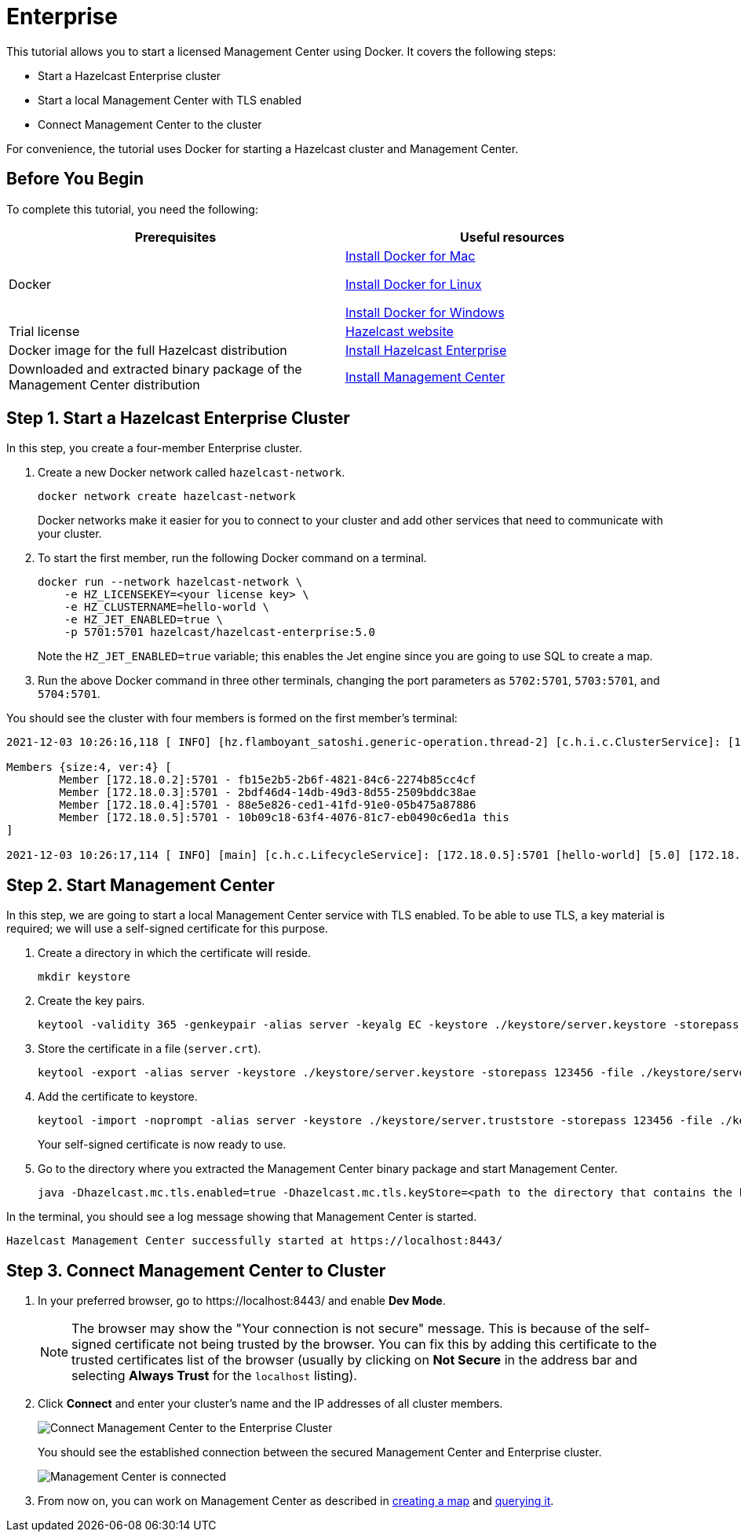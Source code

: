 = Enterprise

This tutorial allows you to start a licensed Management Center using Docker. It covers the following steps:

* Start a Hazelcast Enterprise cluster
* Start a local Management Center with TLS enabled
* Connect Management Center to the cluster

For convenience, the tutorial uses Docker for starting a Hazelcast cluster and Management Center.

== Before You Begin

To complete this tutorial, you need the following:

[cols="1a,1a"]
|===
|Prerequisites|Useful resources

|Docker
|
link:https://docs.docker.com/docker-for-mac/install/[Install Docker for Mac]

link:https://docs.docker.com/engine/install/[Install Docker for Linux]

link:https://docs.docker.com/docker-for-windows/install/[Install Docker for Windows]

|Trial license
|https://trialrequest.hazelcast.com/[Hazelcast website]

|Docker image for the full Hazelcast distribution
|xref:{page-latest-supported-hazelcast}@hazelcast:getting-started:get-started-enterprise.adoc[Install Hazelcast Enterprise]

|Downloaded and extracted binary package of the Management Center distribution
|xref:install.adoc#using-binary-packages[Install Management Center]

|===

== Step 1. Start a Hazelcast Enterprise Cluster

In this step, you create a four-member Enterprise cluster.

. Create a new Docker network called `hazelcast-network`.
+
[source,shell]
----
docker network create hazelcast-network
----
+
Docker networks make it easier for you to connect to your cluster and add other services that need to communicate with your cluster.
. To start the first member, run the following Docker command on a terminal.
+
[source,shell]
----
docker run --network hazelcast-network \
    -e HZ_LICENSEKEY=<your license key> \
    -e HZ_CLUSTERNAME=hello-world \
    -e HZ_JET_ENABLED=true \
    -p 5701:5701 hazelcast/hazelcast-enterprise:5.0
----
+ 
Note the `HZ_JET_ENABLED=true` variable; this enables the Jet engine since you are going to use SQL to create a map. 
. Run the above Docker command in three other terminals, changing the port parameters as `5702:5701`, `5703:5701`, and `5704:5701`.

You should see the cluster with four members is formed on the first member's terminal:

[source,shell]
----
2021-12-03 10:26:16,118 [ INFO] [hz.flamboyant_satoshi.generic-operation.thread-2] [c.h.i.c.ClusterService]: [172.18.0.5]:5701 [hello-world] [5.0] 

Members {size:4, ver:4} [
	Member [172.18.0.2]:5701 - fb15e2b5-2b6f-4821-84c6-2274b85cc4cf
	Member [172.18.0.3]:5701 - 2bdf46d4-14db-49d3-8d55-2509bddc38ae
	Member [172.18.0.4]:5701 - 88e5e826-ced1-41fd-91e0-05b475a87886
	Member [172.18.0.5]:5701 - 10b09c18-63f4-4076-81c7-eb0490c6ed1a this
]

2021-12-03 10:26:17,114 [ INFO] [main] [c.h.c.LifecycleService]: [172.18.0.5]:5701 [hello-world] [5.0] [172.18.0.5]:5701 is STARTED
----

== Step 2. Start Management Center

In this step, we are going to start a local Management Center service with TLS enabled.
To be able to use TLS, a key material is required; we will use a self-signed certificate for this purpose.

. Create a directory in which the certificate will reside.
+
[source,shell]
----
mkdir keystore
----

. Create the key pairs.
+
[source,shell]
----
keytool -validity 365 -genkeypair -alias server -keyalg EC -keystore ./keystore/server.keystore -storepass 123456 -keypass 123456 -dname CN=localhost
----
. Store the certificate in a file (`server.crt`).
+
[source,shell]
----
keytool -export -alias server -keystore ./keystore/server.keystore -storepass 123456 -file ./keystore/server.crt
----
. Add the certificate to keystore.
+
[source,shell]
---- 
keytool -import -noprompt -alias server -keystore ./keystore/server.truststore -storepass 123456 -file ./keystore/server.crt
----
+
Your self-signed certificate is now ready to use. 
. Go to the directory where you extracted the Management Center binary package
and start Management Center.
+
[source,shell]
----
java -Dhazelcast.mc.tls.enabled=true -Dhazelcast.mc.tls.keyStore=<path to the directory that contains the keystore directory>/keystore/server.keystore -Dhazelcast.mc.tls.keyStorePassword=123456 -jar hazelcast-management-center-5.0.jar
----

In the terminal, you should see a log message showing that Management Center is started.

[source,shell]
----
Hazelcast Management Center successfully started at https://localhost:8443/
----

== Step 3. Connect Management Center to Cluster

. In your preferred browser, go to \https://localhost:8443/ and enable *Dev Mode*.
+
NOTE: The browser may show the "Your connection is not secure" message. This is because of the
self-signed certificate not being trusted by the browser. You can fix this by adding this certificate
to the trusted certificates list of the browser (usually by clicking on *Not Secure* in the address bar and
selecting *Always Trust* for the `localhost` listing).
. Click *Connect* and enter your cluster’s name and the IP addresses of all cluster members.
+
image:ROOT:connect-secured-mc.png[Connect Management Center to the Enterprise Cluster]
+
You should see the established connection between the secured Management Center and Enterprise cluster.
+
image:ROOT:mc-connects-ee-cluster.png[Management Center is connected]
. From now on, you can work on Management Center as described in xref:start-opensource.adoc#step-3-create-a-map[creating a map] and xref:start-opensource.adoc#step-5-query-the-map[querying it].
